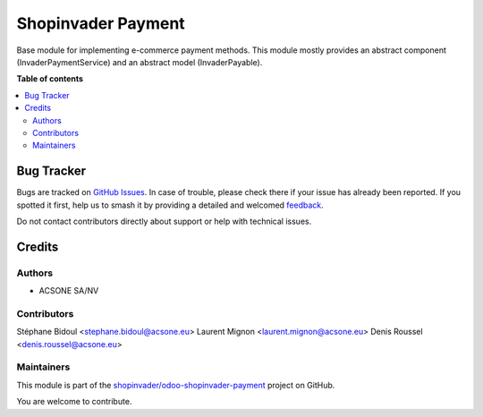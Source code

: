 ===================
Shopinvader Payment
===================

.. 
   !!!!!!!!!!!!!!!!!!!!!!!!!!!!!!!!!!!!!!!!!!!!!!!!!!!!
   !! This file is generated by oca-gen-addon-readme !!
   !! changes will be overwritten.                   !!
   !!!!!!!!!!!!!!!!!!!!!!!!!!!!!!!!!!!!!!!!!!!!!!!!!!!!
   !! source digest: sha256:bb4d5b7d1589c9af65b269fa24ee93832edc94ad44e5d19d79d4ed895ca3d16e
   !!!!!!!!!!!!!!!!!!!!!!!!!!!!!!!!!!!!!!!!!!!!!!!!!!!!

.. |badge1| image:: https://img.shields.io/badge/maturity-Beta-yellow.png
    :target: https://odoo-community.org/page/development-status
    :alt: Beta
.. |badge2| image:: https://img.shields.io/badge/licence-AGPL--3-blue.png
    :target: http://www.gnu.org/licenses/agpl-3.0-standalone.html
    :alt: License: AGPL-3
.. |badge3| image:: https://img.shields.io/badge/github-shopinvader%2Fodoo--shopinvader--payment-lightgray.png?logo=github
    :target: https://github.com/shopinvader/odoo-shopinvader-payment/tree/13.0/invader_payment
    :alt: shopinvader/odoo-shopinvader-payment

|badge1| |badge2| |badge3|

Base module for implementing e-commerce payment methods.
This module mostly provides an abstract component (InvaderPaymentService)
and an abstract model (InvaderPayable).

**Table of contents**

.. contents::
   :local:

Bug Tracker
===========

Bugs are tracked on `GitHub Issues <https://github.com/shopinvader/odoo-shopinvader-payment/issues>`_.
In case of trouble, please check there if your issue has already been reported.
If you spotted it first, help us to smash it by providing a detailed and welcomed
`feedback <https://github.com/shopinvader/odoo-shopinvader-payment/issues/new?body=module:%20invader_payment%0Aversion:%2013.0%0A%0A**Steps%20to%20reproduce**%0A-%20...%0A%0A**Current%20behavior**%0A%0A**Expected%20behavior**>`_.

Do not contact contributors directly about support or help with technical issues.

Credits
=======

Authors
~~~~~~~

* ACSONE SA/NV

Contributors
~~~~~~~~~~~~

Stéphane Bidoul <stephane.bidoul@acsone.eu>
Laurent Mignon <laurent.mignon@acsone.eu>
Denis Roussel <denis.roussel@acsone.eu>

Maintainers
~~~~~~~~~~~

This module is part of the `shopinvader/odoo-shopinvader-payment <https://github.com/shopinvader/odoo-shopinvader-payment/tree/13.0/invader_payment>`_ project on GitHub.

You are welcome to contribute.
